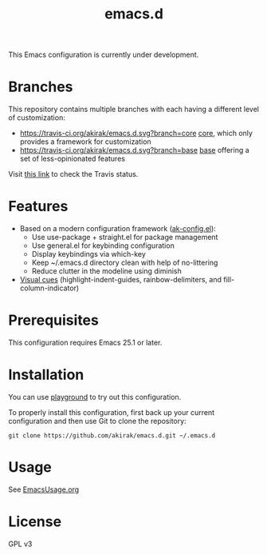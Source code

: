 #+title: emacs.d

This Emacs configuration is currently under development.

* Branches
This repository contains multiple branches with each having a different level of customization:
- [[https://travis-ci.org/akirak/emacs.d.svg?branch=core]] [[https://github.com/akirak/emacs.d/tree/core][core]], which only provides a framework for customization
- [[https://travis-ci.org/akirak/emacs.d.svg?branch=base]] [[https://github.com/akirak/emacs.d/tree/base][base]] offering a set of less-opinionated features
Visit [[https://travis-ci.org/akirak/emacs.d/branches][this link]] to check the Travis status. 

* Features
- Based on a modern configuration framework ([[file:lisp/ak-config.el][ak-config.el]]):
  - Use use-package + straight.el for package management
  - Use general.el for keybinding configuration
  - Display keybindings via which-key
  - Keep ~/.emacs.d directory clean with help of no-littering 
  - Reduce clutter in the modeline using diminish
- [[file:lisp/ak-visual-cues.el][Visual cues]] (highlight-indent-guides, rainbow-delimiters, and fill-column-indicator)

* Prerequisites
This configuration requires Emacs 25.1 or later. 
    
* Installation
You can use [[https://github.com/akirak/emacs-playground][playground]] to try out this configuration.

To properly install this configuration, first back up your current configuration and then use Git to clone the repository: 
#+BEGIN_SRC
git clone https://github.com/akirak/emacs.d.git ~/.emacs.d 
#+END_SRC

* Usage
See [[file:EmacsUsage.org][EmacsUsage.org]]

* License
GPL v3
